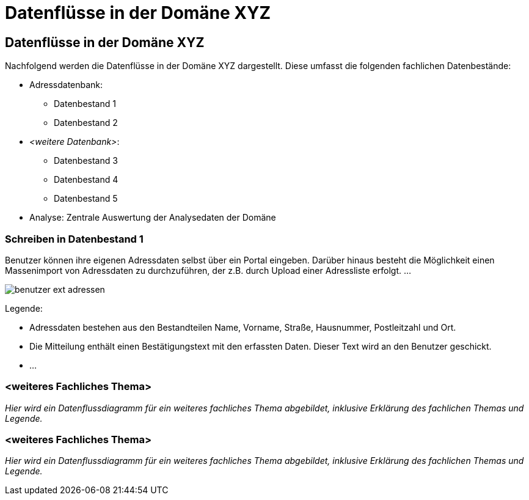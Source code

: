 = Datenflüsse in der Domäne XYZ

// tag::inhalt[]

[[datenfluesse-in-domaene-xyz]]
== Datenflüsse in der Domäne XYZ

Nachfolgend werden die Datenflüsse in der Domäne XYZ dargestellt.
Diese umfasst die folgenden fachlichen Datenbestände:

* Adressdatenbank:
** Datenbestand 1
** Datenbestand 2
* _<weitere Datenbank>_:
** Datenbestand 3
** Datenbestand 4
** Datenbestand 5
* Analyse: Zentrale Auswertung der Analysedaten der Domäne

[[schreiben-in-datenbestand-1]]
=== Schreiben in Datenbestand 1

Benutzer können ihre eigenen Adressdaten selbst über ein Portal eingeben.
Darüber hinaus besteht die Möglichkeit einen Massenimport von Adressdaten zu durchzuführen, der z.B. durch Upload einer Adressliste erfolgt. …

[[image-schreiben-in-datenbestand-1]]
image:anleitung-datenflussdiagramme/benutzer-ext-adressen.png[]

Legende:

* [.underline]#Adressdaten# bestehen aus den Bestandteilen Name, Vorname, Straße, Hausnummer, Postleitzahl und Ort.
* Die [.underline]#Mitteilung# enthält einen Bestätigungstext mit den erfassten Daten.
Dieser Text wird an den Benutzer geschickt.
* …

[[weiteres-fachliches-thema]]
=== <weiteres Fachliches Thema>

_Hier wird ein Datenflussdiagramm für ein weiteres fachliches Thema abgebildet, inklusive Erklärung des fachlichen Themas und Legende._

[[weiteres-fachliches-thema-2]]
=== <weiteres Fachliches Thema>

_Hier wird ein Datenflussdiagramm für ein weiteres fachliches Thema abgebildet, inklusive Erklärung des fachlichen Themas und Legende._

// end::inhalt[]





